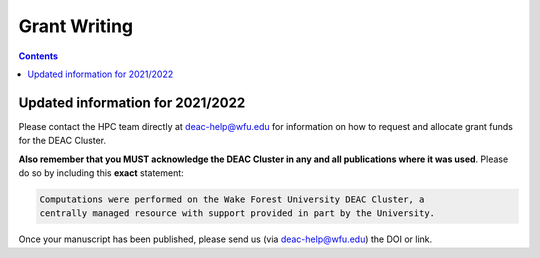 .. _sec.grant_writing:

=============
Grant Writing
=============

.. contents::
   :depth: 3
..

Updated information for 2021/2022
=================================

Please contact the HPC team directly at deac-help@wfu.edu for information on how
to request and allocate grant funds for the DEAC Cluster.

**Also remember that you MUST acknowledge the DEAC Cluster in any and all
publications where it was used**. Please do so by including this **exact**
statement:

.. code-block:: none

    Computations were performed on the Wake Forest University DEAC Cluster, a
    centrally managed resource with support provided in part by the University.

Once your manuscript has been published, please send us (via deac-help@wfu.edu)
the DOI or link.


.. .. #############################################################################
.. .. #############################################################################
.. .. #############################################################################
.. .. #############################################################################

.. The general idea is that no single description can fit every grant proposal out
.. there. Below are three relevant descriptions with various levels of detail on
.. all fronts. Below are further examples from previous grants, but should not be
.. considered up to date strictly used beyond context. Please feel free to contact
.. the HPC Team at deac-help@wfu.edu with your draft composition if you would like
.. our editorial advice on its accuracy, suitability, etc.

.. **NOTE:** Technical specs (nodes, processors, memory, storage) will be kept up
.. to date best as possible. To get accurate numbers, please refer to `Cluster:
.. Hardware Configuration`_ for generic totals and detailed information on current
.. hardware resources.

.. .. #############################################################################
.. .. #############################################################################
.. .. #############################################################################
.. .. #############################################################################

.. .. _sec.grant_writing.current:

.. Current Actively Maintained Information
.. =======================================

.. .. #############################################################################
.. .. #############################################################################
.. .. #############################################################################
.. .. #############################################################################

.. .. _sec.grant_writing.current.two_liner:

.. Official Cluster Two-Liner
.. --------------------------

..     The WFU DEAC Cluster Facility is a centrally managed, University supported,
..     high performance computing environment with 89 computational nodes
..     containing 3,820 processors, 19TB of total memory, and 170TB of disk storage
..     jointly funded by faculty research grant awards and the University. The
..     cluster supports faculty from 13 departments, including: Biomed, Business,
..     Chemistry, Computer Science, Engineering, and Physics. All capital expenses
..     and grant contributions will be purchased through the Procurement Uniform
..     Guidance, and be open-bid to resellers, and added to this pre-existing
..     infrastructure.

.. .. #############################################################################
.. .. #############################################################################
.. .. #############################################################################
.. .. #############################################################################

.. .. _sec.grant_writing.current.four_liner:

.. Official Cluster Four-Liner
.. ---------------------------

..     The WFU DEAC Cluster Facility is a high performance computing (HPC)
..     environment that supports faculty from 13 departments, including: Biomed,
..     Business, Chemistry, Computer Science, Engineering, and Physics. The
..     facility is a heterogeneous collection of 89 64-bit Intel Xeon based
..     computational nodes, presenting over 3,820 processors, 19TB of RAM and 170TB
..     of disk storage, with 10-gigabit low-latency network connectivity. The
..     facility is centrally managed by three full time systems administrators who
..     received their degrees and/or certifications through the use of HPC Linux
..     clusters. All capital expenses and grant contributions will be utilized for
..     contributing computational hardware to this pre-existing infrastructure; the
..     computational hardware will be purchased through the Procurement Uniform
..     Guidance and be open-bid to resellers.

.. .. #############################################################################
.. .. #############################################################################
.. .. #############################################################################
.. .. #############################################################################

.. .. _sec.grant_writing.current.nih:

.. NIH Facility Description
.. ------------------------

.. .. #############################################################################
.. .. #############################################################################
.. .. #############################################################################
.. .. #############################################################################

.. .. _sec.grant_writing.current.nih.computational_equipment:

.. Computational equipment
.. ```````````````````````

..     The DEAC Linux Cluster has 95 computational blades containing over 3,820
..     processing cores dedicated to research and teaching use. The facility is a
..     heterogeneous collection of Haswell, Broadwell and Skylake 64-bit Intel Xeon
..     based computational nodes, presenting over 19TB of RAM and 170TB of disk
..     storage. All of these blades are contained within a Cisco Unified Computing
..     System (UCS), sharing a redundant 10G Ethernet fabric; and all of the blades
..     utilize a usNIC kernel bypass to reduce latency by 67% to improve research
..     that is highly parallel in nature. The cluster storage environment consists
..     primarily of a NetApp FAS8040 storage array, hosting over 170TB of shared
..     storage via NFS; and an unlimited space, cloud-based archive via NFS from
..     AWS. Each storage path presents it's storage via 10-gigabit ethernet
..     connectivity from redundant connections; volume configuration follows best
..     practices to provide the utmost reliability, availability, and security to
..     users. This arrangement provides an efficient presentation to our compute
..     nodes, within minimal resource consumption and administrative overhead. The
..     cluster also utilizes a virtualization environment with failover redundancy
..     to provide three head nodes as well as several maintenance node virtual
..     machines for fault tolerant, efficient cluster operation.

..     The cluster is directly connected to the Wake Forest University campus core
..     network router through fiber-based, 10-gigabit Ethernet. Access to the
..     cluster by users is possible through any one of three head-nodes. The WFU
..     DEAC cluster is co-located at the A1A facility within the Innovation Quarter
..     (or Wake Downtown) that includes all research computing equipment for the
..     University's Reynolda Campus and School of Medicine. This facility is
..     approximately 5000 sq-ft with sufficient cooling and power capacity to
..     sustain all current equipment (including the WFU DEAC cluster) as well as
..     projected growth.

..     Internally, the cluster is capable of significant growth. By design, the
..     cluster scales on all fronts through the simple addition of hardware:
..     computational power scales by adding compute nodes, interactive logins
..     scales by adding head nodes, cluster maintenance requirements scale by
..     adding maintenance nodes, disk bandwidth scales by adding connectivity to
..     the storage arrays, disk capacity scales by adding disk trays to the storage
..     arrays.

..     The current networking infrastructure hardware, based on Cisco's 6500 series
..     switches, can support this scalability to over 1000 nodes with
..     gigabit-Ethernet to all nodes. Naturally scaling the "access" layer of this
..     network, via additional Cisco Catalyst 6500 or Nexus 5000 switch pairs,
..     would add support for additional nodes.

..     Wake Forest University and the College of Arts of Sciences provide
..     administrative support for the DEAC cluster at little cost to the
..     researchers.

..     All of the aforementioned cluster hardware is fully supported by the Wake
..     Forest University Information Services Department and two full-time
..     dedicated Linux system administrators. All capital expenses and grant
..     contributions will be utilized for contributing computational hardware to
..     this pre-existing infrastructure. Through any Wake Forest University grant
..     contribution, the Office of Research and Sponsor Programs will match it
..     one-to-one (up to $75K). The computational hardware will be purchased
..     through the Procurement Uniform Guidance and be open-bid to resellers.

.. .. #############################################################################
.. .. #############################################################################
.. .. #############################################################################
.. .. #############################################################################

.. .. _sec.grant_writing.current.nih.major_equipment:

.. Major Equipment
.. ```````````````

..     N/A, except for the computing equipment described above.

.. .. #############################################################################
.. .. #############################################################################
.. .. #############################################################################
.. .. #############################################################################

.. .. _sec.grant_writing.legacy:

.. Legacy Unmaintained Descriptions
.. ================================

.. .. #############################################################################
.. .. #############################################################################
.. .. #############################################################################
.. .. #############################################################################

.. .. _sec.grant_writing.legacy.wfusm_ctsa:

.. WFUSM CTSA
.. ----------

.. One page document written for the WFUSM CTSA proposal effort, due by Fall 2007.
.. This document highlights the centralized support and scalability of the cluster.
.. These abilities are crucial for the HPC environment being the solid backbone of
.. any large scale effort.

.. This has **not** been updated since the Fall 2007 submission.

..     The WFU DEAC HPC cluster is a research computing environment that is
..     centrally maintained by the University. The cluster administrator team
..     currently consists of Timothy Miller and Yonas Abraham, both of whom have
..     obtained doctoral degrees in Physics using HPC clusters. This computational
..     experience affords an understanding of user operational needs and allows for
..     a better and more effective match of cluster design to the problems being
..     studied.

..     WFU DEAC provides unique capabilities to campus researchers that are not
..     available from general campus computing: high speed networking
..     infrastructure, large scale storage and computational capacity.
..     Architecturally, WFU DEAC is a Linux-based Beowulf style cluster consisting
..     of 360 processors with 1 GB RAM per processor. These processors are
..     distributed among 153 nodes, each with gigabit Ethernet connectivity. A
..     subset of these nodes uses specialized, high speed, low latency
..     interconnects: 24 nodes (96 processors) use Infiniband based standard, 16
..     nodes (32 processors) use the Myrinet based technology. Currently, all user
..     accessible nodes (login and computational) have direct access to 15 TB of
..     usable storage available through the high performance, parallel filesystem.

..     The WFU DEAC cluster design allows for a great deal of scalability in the
..     key areas of storage and computational nodes. We use IBM's *General Parallel
..     File System* (GPFS) software to manage and present the disk storage
..     connected to the cluster. GPFS provides every key function that a cluster
..     requires for its data access: fault tolerance, redundancy, transparent
..     maintenance, scalability in performance (multiple GB/s), and scalability in
..     capacity (2 PB tested limit). With current SAN switch hardware, we can grow
..     our storage pool to include an additional 24~storage controllers, each of
..     which could provided 40-50 TB of storage~(1.0-1.2 PB). Our computational
..     nodes also enjoy significant growth potential. GPFS has a current limit of
..     2440 nodes. Existing switch hardware will allow for an additional 680
..     computational nodes. The purchase of expansion modules currently available
..     for these switches would allow an additional 480 computational nodes. Growth
..     beyond these additional 1160 nodes simply requires the purchase of another
..     networking switch.

..     As a whole, these technologies allow WFU DEAC cluster researchers to explore
..     a great many computation problems that exist in research today. The Myrinet
..     and Infiniband technologies provide the low latency, high bandwidth
..     communication that is essential for difficult parallel processing problems
..     (fluid dynamics, thermodynamics, black hole dynamics). The high performance
..     and large scale filesystem provides the backbone upon which users can tackle
..     the large data set problems (Monte Carlo simulations, genetics,
..     bioinformatics, nuclear/particle physics). Of course, the cluster is also
..     well suited to \`\`traditional'', single processor problems that have no
..     preconceived parallelization. With multi-core processors and compiler
..     technology, even traditional software can see some performance gains using
..     the WFU DEAC cluster and the compilers we license through compiler vector
..     optimizations.

.. .. #############################################################################
.. .. #############################################################################
.. .. #############################################################################
.. .. #############################################################################

.. .. _sec.grant_writing.legacy.nsf_mri:

.. NSF MRI
.. -------

.. Excerpt that has been adapted for relevance in this forum taken from the WFU
.. DEAC Rep Com grant proposal for NSF MRI funding in January 2005.

.. .. #############################################################################
.. .. #############################################################################
.. .. #############################################################################
.. .. #############################################################################

.. .. _sec.grant_writing.legacy.nsf_mri.impact_research:

.. Impact on WFU Research Goals
.. ````````````````````````````

..     The most important impact of the WFU DEAC facility is the promotion and
..     support of cross-department and cross-campus research collaborations. Over
..     its 5 year existence, the facility has helped to catalyze tremendous
..     cross-fertilization between research groups. This initiative has produced a
..     number of collaborations with experimentalists in the Medical School, the
..     Cancer Biology Center, and the Structural Biology Center that would be
..     impossible without the cluster. Through interactions and projects that were
..     initiated partly as a result of the cluster's availability, a Structural and
..     Computational Biophysics Graduate Track has been developed. A computational
..     chemistry-physics group has evolved and meets monthly to share research
..     results. Research collaborations with other institutions, such as UNC-Chapel
..     Hill and USAMRIID, have developed since the creation of the DEAC cluster.
..     One researcher collaborates with a faculty member from Winston-Salem State
..     University, a historically black university, who writes the parallel
..     programs for use on the DEAC cluster. Finally, collaborations with industry,
..     including Targacept, ReceptorSolutions, and Nanosonic have developed.
..     Targacept and ReceptorSolutions have ongoing and pending STTR proposals to
..     the NIH and the NSF with researchers (including J. Fetrow, PI, and P.
..     Santago, Investigator) in the departments of Biomedical Engineering,
..     Physics, and Computer Science.

..     The Wake Forest University DEAC cluster allows the pursuit of these types of
..     research projects within the liberal arts curriculum. In this environment,
..     both graduate and undergraduate students are actively engaged, working in
..     small groups, directly mentored by faculty. A unique example of the
..     interdisciplinary use of the DEAC cluster at this liberal arts university is
..     that of Tim Miller (co-investigator), Jennifer Burg, and Yue-ling Wang, both
..     in the Computer Science Department. Together with a local modern dance
..     company, these researchers use the cluster for an annual multimedia dance
..     performance. They published a paper entitled "Cluster Computation in Step
..     with Real-Time Dance: An Experiment in Art/Science Collaboration"in the 17th
..     International Conference on Parallel and Distributed Computing (2003) and
..     were invited to do a special presentation at the conference. Students
..     actively participate in these types of unique collaborations.

.. .. #############################################################################
.. .. #############################################################################
.. .. #############################################################################
.. .. #############################################################################

.. .. _sec.grant_writing.legacy.nsf_mri.impact_education:

.. Impact on the WFU Educational Mission
.. `````````````````````````````````````

..     The University's support of a strong IT infrastructure and excellence in
..     teaching has actively encouraged faculty to innovate with computers in their
..     teaching. The installation of the DEAC cluster has added significantly to
..     the resources at our disposal and allows both undergraduate and graduate
..     students access to state-of-the-art computing facilities.

..     From the beginning, the cluster has been organized for use as a classroom
..     tool, with temporary student accounts, special queues for course use, and
..     disk space set aside for student- and course-generated data. Currently 6
..     courses (Bioinformatics, Physics of Biological Macromolecules, Parallel
..     Computing, Building Beowulf Clusters, Quantum Chemistry and Advanced Image
..     Analysis) have implemented use of the cluster so that students have hands-on
..     experience with parallel computing in these fields. The cluster has allowed
..     the development of several new courses, including Building Beowulf Clusters
..     and Computational Molecular Biophysics Laboratory. The course, Building
..     Beowulf Clusters, is unique and not offered in many places. Parallel
..     Computing, draws on the cluster in its curriculum with considerable success,
..     at least as judged by student comments. The course in quantum chemistry now
..     provides access to state-of-the-art computational chemistry tools, allowing
..     students to explore the structure of molecules in ways previously
..     unavailable.

..     Faculty members associated with this proposal are teaching graduate and
..     undergraduate courses that exploit the latest pedagogical theory and tools.
..     Drs. Fetrow and Salsbury developed and co-teach the Computational Biophysics
..     Laboratory and complementary lecture course, Physics of Biological
..     Macromolecules. In these interdisciplinary courses, students learn and apply
..     the basic principles of protein structure, thermodynamics, and
..     electrostatics. The lecture alternates between core material and discussions
..     of crucial papers, highlighting applications to research problems in protein
..     structure and function. The laboratory is project-based; students study
..     their assigned protein and write a research paper presenting and critically
..     reviewing their results, which is reviewed by other students in the class.
..     The laboratory part of this course would not exist without access to the
..     DEAC cluster. This year, the class studied the peroxiredoxin protein
..     structures, learning how to run various molecular mechanics and
..     electrostatic calculations (on the cluster) and interpreting those in terms
..     of protein structure. Undergraduate and graduate students from the
..     departments of Biochemistry, Biology, Chemistry, and Physics as well as
..     auditors from the local biopharmaceutical company, Targacept, attended.

..     Our teaching efforts impact both women and minorities. Two of the DEAC
..     cluster major users are women (Fetrow and Holzwarth) and both teach courses
..     that utilize the cluster. Both have been successful at mentoring women in
..     the sciences. One graduate student and one research associate in their
..     current laboratories are women. At another university, J. S. Fetrow had
..     three women win awards for undergraduate research under her direction. Drs.
..     Cook, Holzwarth, and Fetrow teach in the introductory physics courses at
..     Wake Forest and, in that context, make efforts to recruit students pursue
..     studies in the sciences, particularly computational physics and biophysics.
..     The Physics department has had great success attracting women into their
..     courses. Usually, over half of the students registered for these
..     introductory courses are women.
